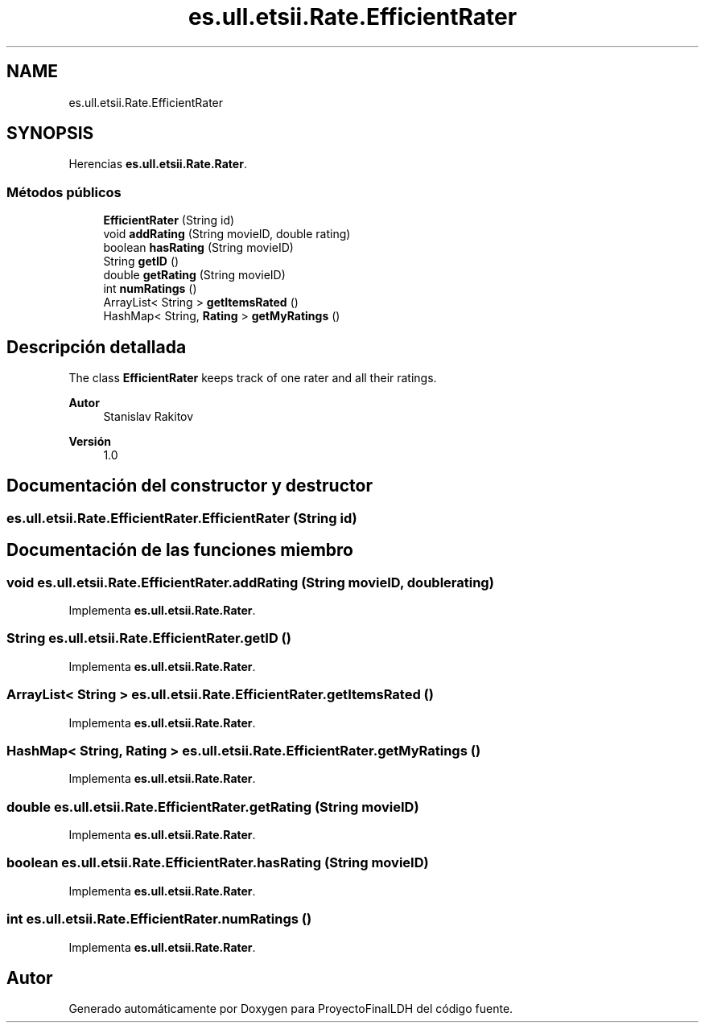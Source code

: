 .TH "es.ull.etsii.Rate.EfficientRater" 3 "Miércoles, 4 de Enero de 2023" "Version 1.0" "ProyectoFinalLDH" \" -*- nroff -*-
.ad l
.nh
.SH NAME
es.ull.etsii.Rate.EfficientRater
.SH SYNOPSIS
.br
.PP
.PP
Herencias \fBes\&.ull\&.etsii\&.Rate\&.Rater\fP\&.
.SS "Métodos públicos"

.in +1c
.ti -1c
.RI "\fBEfficientRater\fP (String id)"
.br
.ti -1c
.RI "void \fBaddRating\fP (String movieID, double rating)"
.br
.ti -1c
.RI "boolean \fBhasRating\fP (String movieID)"
.br
.ti -1c
.RI "String \fBgetID\fP ()"
.br
.ti -1c
.RI "double \fBgetRating\fP (String movieID)"
.br
.ti -1c
.RI "int \fBnumRatings\fP ()"
.br
.ti -1c
.RI "ArrayList< String > \fBgetItemsRated\fP ()"
.br
.ti -1c
.RI "HashMap< String, \fBRating\fP > \fBgetMyRatings\fP ()"
.br
.in -1c
.SH "Descripción detallada"
.PP 
The class \fBEfficientRater\fP keeps track of one rater and all their ratings\&.
.PP
\fBAutor\fP
.RS 4
Stanislav Rakitov 
.RE
.PP
\fBVersión\fP
.RS 4
1\&.0 
.RE
.PP

.SH "Documentación del constructor y destructor"
.PP 
.SS "es\&.ull\&.etsii\&.Rate\&.EfficientRater\&.EfficientRater (String id)"

.SH "Documentación de las funciones miembro"
.PP 
.SS "void es\&.ull\&.etsii\&.Rate\&.EfficientRater\&.addRating (String movieID, double rating)"

.PP
Implementa \fBes\&.ull\&.etsii\&.Rate\&.Rater\fP\&.
.SS "String es\&.ull\&.etsii\&.Rate\&.EfficientRater\&.getID ()"

.PP
Implementa \fBes\&.ull\&.etsii\&.Rate\&.Rater\fP\&.
.SS "ArrayList< String > es\&.ull\&.etsii\&.Rate\&.EfficientRater\&.getItemsRated ()"

.PP
Implementa \fBes\&.ull\&.etsii\&.Rate\&.Rater\fP\&.
.SS "HashMap< String, \fBRating\fP > es\&.ull\&.etsii\&.Rate\&.EfficientRater\&.getMyRatings ()"

.PP
Implementa \fBes\&.ull\&.etsii\&.Rate\&.Rater\fP\&.
.SS "double es\&.ull\&.etsii\&.Rate\&.EfficientRater\&.getRating (String movieID)"

.PP
Implementa \fBes\&.ull\&.etsii\&.Rate\&.Rater\fP\&.
.SS "boolean es\&.ull\&.etsii\&.Rate\&.EfficientRater\&.hasRating (String movieID)"

.PP
Implementa \fBes\&.ull\&.etsii\&.Rate\&.Rater\fP\&.
.SS "int es\&.ull\&.etsii\&.Rate\&.EfficientRater\&.numRatings ()"

.PP
Implementa \fBes\&.ull\&.etsii\&.Rate\&.Rater\fP\&.

.SH "Autor"
.PP 
Generado automáticamente por Doxygen para ProyectoFinalLDH del código fuente\&.
